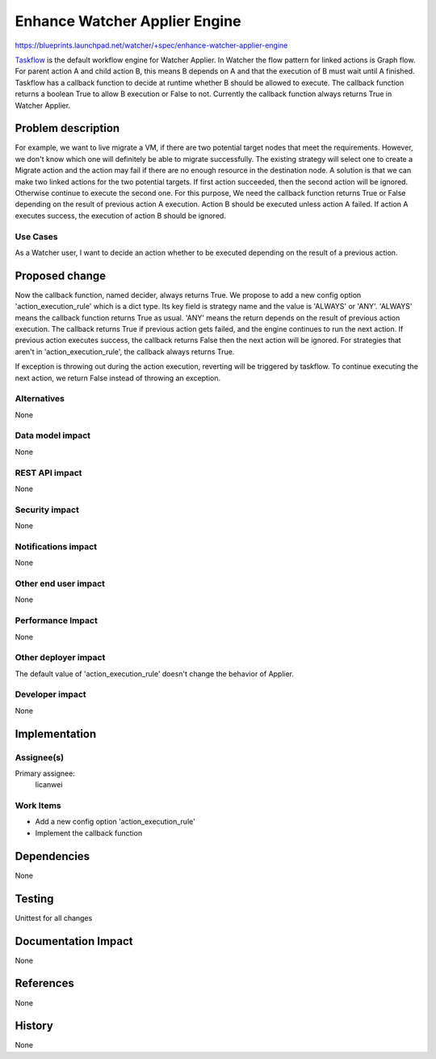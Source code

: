 ..
 This work is licensed under a Creative Commons Attribution 3.0 Unported
 License.

 http://creativecommons.org/licenses/by/3.0/legalcode

===============================
Enhance Watcher Applier Engine
===============================

https://blueprints.launchpad.net/watcher/+spec/enhance-watcher-applier-engine

`Taskflow`_ is the default workflow engine for Watcher Applier.
In Watcher the flow pattern for linked actions is Graph flow.
For parent action A and child action B, this means B depends on A
and that the execution of B must wait until A finished.
Taskflow has a callback function to decide at runtime whether B
should be allowed to execute. The callback function returns
a boolean True to allow B execution or False to not.
Currently the callback function always returns True in Watcher Applier.


Problem description
===================

For example, we want to live migrate a VM, if there are two potential
target nodes that meet the requirements. However, we don't know which
one will definitely be able to migrate successfully. The existing
strategy will select one to create a Migrate action and the action may
fail if there are no enough resource in the destination node.
A solution is that we can make two linked actions for the two
potential targets. If first action succeeded, then the second action
will be ignored. Otherwise continue to execute the second one.
For this purpose, We need the callback function returns True or False
depending on the result of previous action A execution.
Action B should be executed unless action A failed. If action A
executes success, the execution of action B should be ignored.

Use Cases
----------

As a Watcher user, I want to decide an action whether to be executed
depending on the result of a previous action.


Proposed change
===============

Now the callback function, named decider, always returns True. We propose
to add a new config option 'action_execution_rule' which is a dict type.
Its key field is strategy name and the value is 'ALWAYS' or 'ANY'.
'ALWAYS' means the callback function returns True as usual.
'ANY' means the return depends on the result of previous action execution.
The callback returns True if previous action gets failed, and the engine
continues to run the next action. If previous action executes success,
the callback returns False then the next action will be ignored.
For strategies that aren't in 'action_execution_rule', the callback always
returns True.

If exception is throwing out during the action execution, reverting will
be triggered by taskflow. To continue executing the next action,
we return False instead of throwing an exception.

Alternatives
------------

None

Data model impact
-----------------

None

REST API impact
---------------

None

Security impact
---------------

None

Notifications impact
--------------------

None

Other end user impact
---------------------

None

Performance Impact
------------------

None

Other deployer impact
---------------------

The default value of 'action_execution_rule' doesn't change
the behavior of Applier.

Developer impact
----------------

None


Implementation
==============

Assignee(s)
-----------

Primary assignee:
  licanwei

Work Items
----------

* Add a new config option 'action_execution_rule'
* Implement the callback function


Dependencies
============

None


Testing
=======

Unittest for all changes


Documentation Impact
====================

None


References
==========

None


History
=======

None

.. _Taskflow: https://docs.openstack.org/taskflow/latest/
